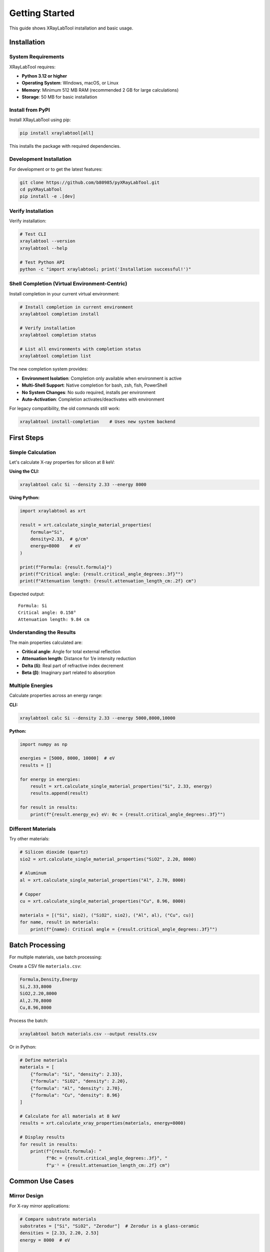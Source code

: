 Getting Started
===============

This guide shows XRayLabTool installation and basic usage.

Installation
------------

System Requirements
~~~~~~~~~~~~~~~~~~~

XRayLabTool requires:

- **Python 3.12 or higher**
- **Operating System**: Windows, macOS, or Linux
- **Memory**: Minimum 512 MB RAM (recommended 2 GB for large calculations)
- **Storage**: 50 MB for basic installation

Install from PyPI
~~~~~~~~~~~~~~~~~

Install XRayLabTool using pip:

.. code-block:: bash

   pip install xraylabtool[all]

This installs the package with required dependencies.

Development Installation
~~~~~~~~~~~~~~~~~~~~~~~~

For development or to get the latest features:

.. code-block:: bash

   git clone https://github.com/b80985/pyXRayLabTool.git
   cd pyXRayLabTool
   pip install -e .[dev]

Verify Installation
~~~~~~~~~~~~~~~~~~~

Verify installation:

.. code-block:: bash

   # Test CLI
   xraylabtool --version
   xraylabtool --help

   # Test Python API
   python -c "import xraylabtool; print('Installation successful!')"

Shell Completion (Virtual Environment-Centric)
~~~~~~~~~~~~~~~~~~~~~~~~~~~~~~~~~~~~~~~~~~~~~~~~

Install completion in your current virtual environment:

.. code-block:: bash

   # Install completion in current environment
   xraylabtool completion install

   # Verify installation
   xraylabtool completion status

   # List all environments with completion status
   xraylabtool completion list

The new completion system provides:

- **Environment Isolation**: Completion only available when environment is active
- **Multi-Shell Support**: Native completion for bash, zsh, fish, PowerShell
- **No System Changes**: No sudo required, installs per environment
- **Auto-Activation**: Completion activates/deactivates with environment

For legacy compatibility, the old commands still work:

.. code-block:: bash

   xraylabtool install-completion    # Uses new system backend

First Steps
-----------

Simple Calculation
~~~~~~~~~~~~~~~~~~

Let's calculate X-ray properties for silicon at 8 keV:

**Using the CLI:**

.. code-block:: bash

   xraylabtool calc Si --density 2.33 --energy 8000

**Using Python:**

.. code-block:: python

   import xraylabtool as xrt

   result = xrt.calculate_single_material_properties(
       formula="Si",
       density=2.33,  # g/cm³
       energy=8000    # eV
   )

   print(f"Formula: {result.formula}")
   print(f"Critical angle: {result.critical_angle_degrees:.3f}°")
   print(f"Attenuation length: {result.attenuation_length_cm:.2f} cm")

Expected output::

   Formula: Si
   Critical angle: 0.158°
   Attenuation length: 9.84 cm

Understanding the Results
~~~~~~~~~~~~~~~~~~~~~~~~~

The main properties calculated are:

- **Critical angle**: Angle for total external reflection
- **Attenuation length**: Distance for 1/e intensity reduction
- **Delta (δ)**: Real part of refractive index decrement
- **Beta (β)**: Imaginary part related to absorption

Multiple Energies
~~~~~~~~~~~~~~~~~

Calculate properties across an energy range:

**CLI:**

.. code-block:: bash

   xraylabtool calc Si --density 2.33 --energy 5000,8000,10000

**Python:**

.. code-block:: python

   import numpy as np

   energies = [5000, 8000, 10000]  # eV
   results = []

   for energy in energies:
       result = xrt.calculate_single_material_properties("Si", 2.33, energy)
       results.append(result)

   for result in results:
       print(f"{result.energy_ev} eV: θc = {result.critical_angle_degrees:.3f}°")

Different Materials
~~~~~~~~~~~~~~~~~~~

Try other materials:

.. code-block:: python

   # Silicon dioxide (quartz)
   sio2 = xrt.calculate_single_material_properties("SiO2", 2.20, 8000)

   # Aluminum
   al = xrt.calculate_single_material_properties("Al", 2.70, 8000)

   # Copper
   cu = xrt.calculate_single_material_properties("Cu", 8.96, 8000)

   materials = [("Si", sio2), ("SiO2", sio2), ("Al", al), ("Cu", cu)]
   for name, result in materials:
       print(f"{name}: Critical angle = {result.critical_angle_degrees:.3f}°")

Batch Processing
----------------

For multiple materials, use batch processing:

Create a CSV file ``materials.csv``:

.. code-block:: text

   Formula,Density,Energy
   Si,2.33,8000
   SiO2,2.20,8000
   Al,2.70,8000
   Cu,8.96,8000

Process the batch:

.. code-block:: bash

   xraylabtool batch materials.csv --output results.csv

Or in Python:

.. code-block:: python

   # Define materials
   materials = [
       {"formula": "Si", "density": 2.33},
       {"formula": "SiO2", "density": 2.20},
       {"formula": "Al", "density": 2.70},
       {"formula": "Cu", "density": 8.96}
   ]

   # Calculate for all materials at 8 keV
   results = xrt.calculate_xray_properties(materials, energy=8000)

   # Display results
   for result in results:
       print(f"{result.formula}: "
             f"θc = {result.critical_angle_degrees:.3f}°, "
             f"μ⁻¹ = {result.attenuation_length_cm:.2f} cm")

Common Use Cases
----------------

Mirror Design
~~~~~~~~~~~~~

For X-ray mirror applications:

.. code-block:: python

   # Compare substrate materials
   substrates = ["Si", "SiO2", "Zerodur"]  # Zerodur is a glass-ceramic
   densities = [2.33, 2.20, 2.53]
   energy = 8000  # eV

   print("Mirror substrate comparison at 8 keV:")
   print("Material | Critical Angle | Attenuation Length")
   print("---------|----------------|-------------------")

   for formula, density in zip(substrates, densities):
       result = xrt.calculate_single_material_properties(formula, density, energy)
       print(f"{formula:8} | {result.critical_angle_degrees:13.3f}° | "
             f"{result.attenuation_length_cm:15.2f} cm")

Beamline Planning
~~~~~~~~~~~~~~~~~

For synchrotron beamline design:

.. code-block:: python

   # Energy scan for beamline components
   energies = np.logspace(3, 4.5, 50)  # 1 keV to ~32 keV
   material = "Si"
   density = 2.33

   critical_angles = []
   attenuation_lengths = []

   for energy in energies:
       result = xrt.calculate_single_material_properties(material, density, energy)
       critical_angles.append(result.critical_angle_mrad)
       attenuation_lengths.append(result.attenuation_length_cm)

   # Plot or analyze the energy dependence
   import matplotlib.pyplot as plt

   fig, (ax1, ax2) = plt.subplots(1, 2, figsize=(12, 4))

   ax1.loglog(energies, critical_angles)
   ax1.set_xlabel('Energy (eV)')
   ax1.set_ylabel('Critical Angle (mrad)')
   ax1.set_title('Critical Angle vs Energy')

   ax2.loglog(energies, attenuation_lengths)
   ax2.set_xlabel('Energy (eV)')
   ax2.set_ylabel('Attenuation Length (cm)')
   ax2.set_title('Attenuation Length vs Energy')

   plt.tight_layout()
   plt.show()

Understanding the Architecture
------------------------------

XRayLabTool uses a modular architecture with 5 focused sub-packages:

**calculators/**
   Core X-ray physics calculations and algorithms. Contains the main calculation functions and XRayResult data structure.

**data_handling/**
   Atomic data caching and batch processing. Provides high-performance data management with preloaded elements.

**interfaces/**
   User interfaces including the complete CLI and shell completion systems.

**io/**
   File operations and data export functionality. Handles CSV, JSON, and other format conversions.

**validation/**
   Input validation and error handling. Ensures data quality and provides detailed error messages.

This modular design allows you to import only what you need:

.. code-block:: python

   # Import main calculation functions
   from xraylabtool.calculators import calculate_single_material_properties

   # Import specific utilities
   from xraylabtool.utils import parse_formula, energy_to_wavelength

   # Import data structures
   from xraylabtool.calculators.core import XRayResult

Next Steps
----------

Next steps:

1. **Explore the CLI**: Try all 9 commands with ``xraylabtool --help``
2. **Read the Tutorials**: Learn techniques and workflows
3. **Study Examples**: See applications
4. **Check the API Reference**: View available functions
5. **Learn the Physics**: Understand the X-ray optics background

Key Documentation Sections:

- `Tutorials <tutorials/index.rst>`_ - Step-by-step guides for common tasks
- `CLI Reference <cli_reference.rst>`_ - Complete command-line interface documentation
- `Examples <examples/index.rst>`_ - Real-world usage examples
- `API Reference <api/index.rst>`_ - Complete API reference
- `X-ray Physics <physics/xray_optics.rst>`_ - X-ray physics background

Getting Help
------------

If you encounter issues:

1. **Check the FAQ**: Common questions and solutions
2. **Read Error Messages**: XRayLabTool provides detailed error descriptions
3. **Use Help Commands**: ``xraylabtool --help`` and ``xraylabtool <command> --help``
4. **Check Documentation**: This documentation covers most use cases
5. **Report Issues**: Use the GitHub issue tracker for bugs

**Command-line help:**

.. code-block:: bash

   xraylabtool --help                    # General help
   xraylabtool calc --help               # Help for calc command
   xraylabtool list examples             # Show example materials

**Python help:**

.. code-block:: python

   import xraylabtool as xrt
   help(xrt.calculate_single_material_properties)

.. code-block:: text

   # Or in IPython/Jupyter for interactive help
   In [1]: xrt.calculate_single_material_properties?

Performance Tips
----------------

For better performance:

1. **Use preloaded elements**: Si, O, Al, Fe, C, etc. are cached for speed
2. **Batch processing**: Process multiple materials together when possible
3. **Energy arrays**: Use NumPy arrays for energy ranges
4. **Avoid repeated parsing**: Cache formula parsing results

.. code-block:: python

   # Good - batch processing
   results = xrt.calculate_xray_properties(materials, energies)

   # Less efficient - individual calculations
   for material in materials:
       for energy in energies:
           result = xrt.calculate_single_material_properties(
               material['formula'], material['density'], energy
           )
